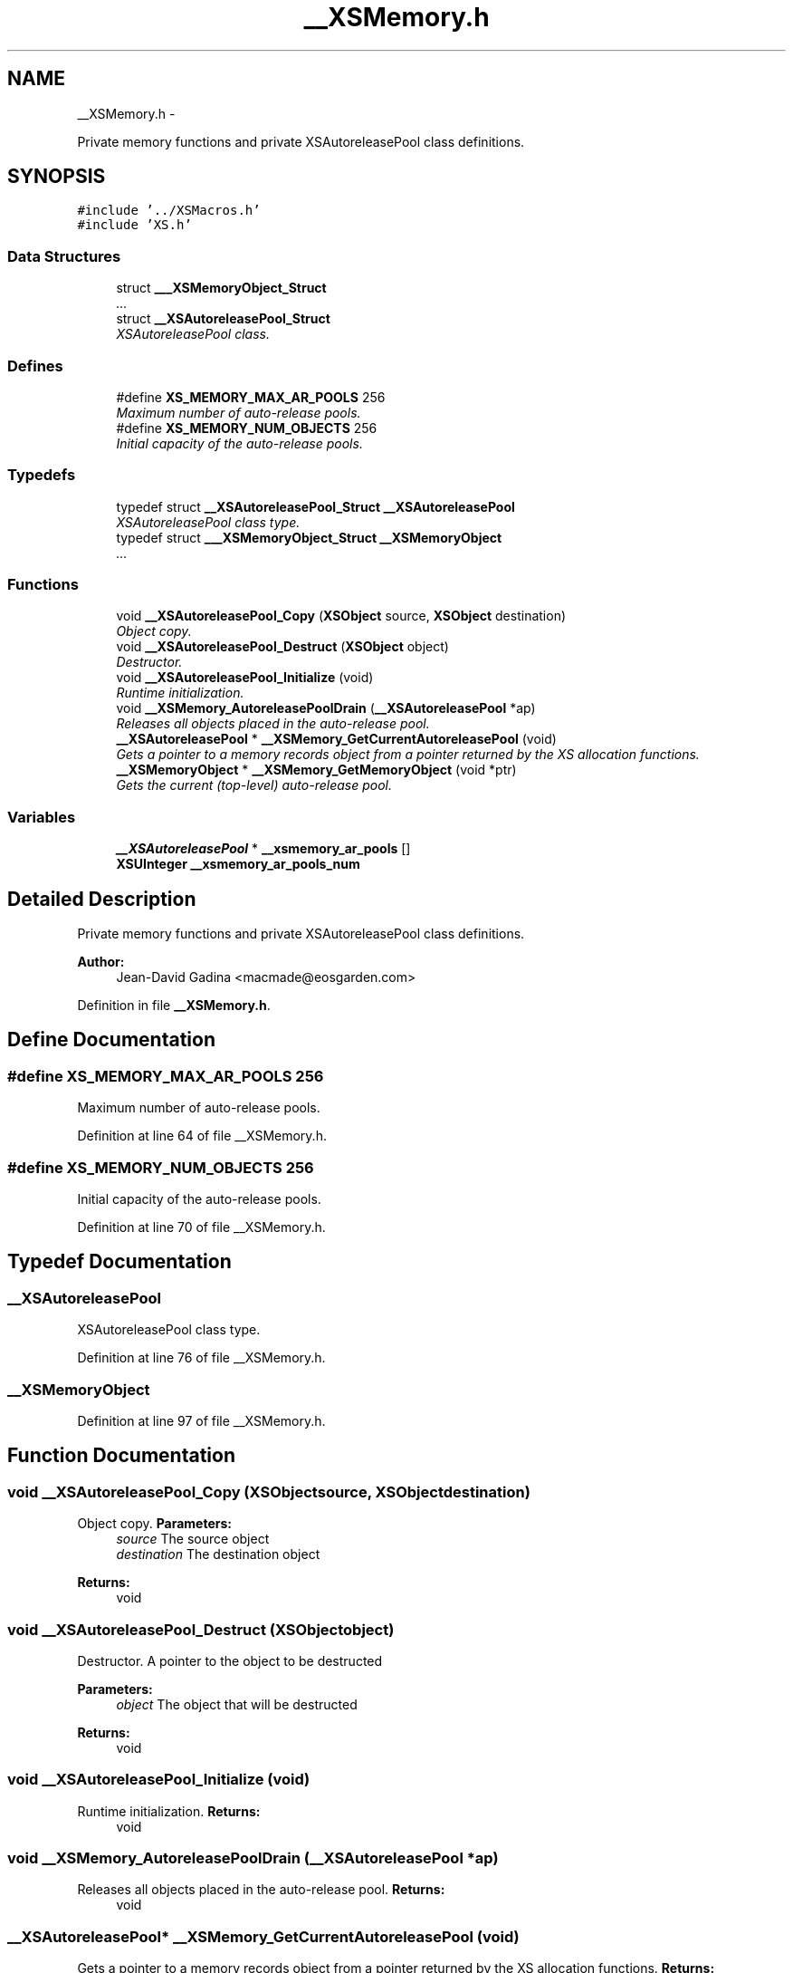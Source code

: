 .TH "__XSMemory.h" 3 "Sun Apr 24 2011" "Version 1.2.2-0" "XSFoundation" \" -*- nroff -*-
.ad l
.nh
.SH NAME
__XSMemory.h \- 
.PP
Private memory functions and private XSAutoreleasePool class definitions.  

.SH SYNOPSIS
.br
.PP
\fC#include '../XSMacros.h'\fP
.br
\fC#include 'XS.h'\fP
.br

.SS "Data Structures"

.in +1c
.ti -1c
.RI "struct \fB___XSMemoryObject_Struct\fP"
.br
.RI "\fI... \fP"
.ti -1c
.RI "struct \fB__XSAutoreleasePool_Struct\fP"
.br
.RI "\fIXSAutoreleasePool class. \fP"
.in -1c
.SS "Defines"

.in +1c
.ti -1c
.RI "#define \fBXS_MEMORY_MAX_AR_POOLS\fP   256"
.br
.RI "\fIMaximum number of auto-release pools. \fP"
.ti -1c
.RI "#define \fBXS_MEMORY_NUM_OBJECTS\fP   256"
.br
.RI "\fIInitial capacity of the auto-release pools. \fP"
.in -1c
.SS "Typedefs"

.in +1c
.ti -1c
.RI "typedef struct \fB__XSAutoreleasePool_Struct\fP \fB__XSAutoreleasePool\fP"
.br
.RI "\fIXSAutoreleasePool class type. \fP"
.ti -1c
.RI "typedef struct \fB___XSMemoryObject_Struct\fP \fB__XSMemoryObject\fP"
.br
.RI "\fI... \fP"
.in -1c
.SS "Functions"

.in +1c
.ti -1c
.RI "void \fB__XSAutoreleasePool_Copy\fP (\fBXSObject\fP source, \fBXSObject\fP destination)"
.br
.RI "\fIObject copy. \fP"
.ti -1c
.RI "void \fB__XSAutoreleasePool_Destruct\fP (\fBXSObject\fP object)"
.br
.RI "\fIDestructor. \fP"
.ti -1c
.RI "void \fB__XSAutoreleasePool_Initialize\fP (void)"
.br
.RI "\fIRuntime initialization. \fP"
.ti -1c
.RI "void \fB__XSMemory_AutoreleasePoolDrain\fP (\fB__XSAutoreleasePool\fP *ap)"
.br
.RI "\fIReleases all objects placed in the auto-release pool. \fP"
.ti -1c
.RI "\fB__XSAutoreleasePool\fP * \fB__XSMemory_GetCurrentAutoreleasePool\fP (void)"
.br
.RI "\fIGets a pointer to a memory records object from a pointer returned by the XS allocation functions. \fP"
.ti -1c
.RI "\fB__XSMemoryObject\fP * \fB__XSMemory_GetMemoryObject\fP (void *ptr)"
.br
.RI "\fIGets the current (top-level) auto-release pool. \fP"
.in -1c
.SS "Variables"

.in +1c
.ti -1c
.RI "\fB__XSAutoreleasePool\fP * \fB__xsmemory_ar_pools\fP []"
.br
.ti -1c
.RI "\fBXSUInteger\fP \fB__xsmemory_ar_pools_num\fP"
.br
.in -1c
.SH "Detailed Description"
.PP 
Private memory functions and private XSAutoreleasePool class definitions. 

\fBAuthor:\fP
.RS 4
Jean-David Gadina <macmade@eosgarden.com> 
.RE
.PP

.PP
Definition in file \fB__XSMemory.h\fP.
.SH "Define Documentation"
.PP 
.SS "#define XS_MEMORY_MAX_AR_POOLS   256"
.PP
Maximum number of auto-release pools. 
.PP
Definition at line 64 of file __XSMemory.h.
.SS "#define XS_MEMORY_NUM_OBJECTS   256"
.PP
Initial capacity of the auto-release pools. 
.PP
Definition at line 70 of file __XSMemory.h.
.SH "Typedef Documentation"
.PP 
.SS "\fB__XSAutoreleasePool\fP"
.PP
XSAutoreleasePool class type. 
.PP
Definition at line 76 of file __XSMemory.h.
.SS "\fB__XSMemoryObject\fP"
.PP
... 
.PP
Definition at line 97 of file __XSMemory.h.
.SH "Function Documentation"
.PP 
.SS "void __XSAutoreleasePool_Copy (\fBXSObject\fPsource, \fBXSObject\fPdestination)"
.PP
Object copy. \fBParameters:\fP
.RS 4
\fIsource\fP The source object 
.br
\fIdestination\fP The destination object 
.RE
.PP
\fBReturns:\fP
.RS 4
void 
.RE
.PP

.SS "void __XSAutoreleasePool_Destruct (\fBXSObject\fPobject)"
.PP
Destructor. A pointer to the object to be destructed 
.PP
\fBParameters:\fP
.RS 4
\fIobject\fP The object that will be destructed 
.RE
.PP
\fBReturns:\fP
.RS 4
void 
.RE
.PP

.SS "void __XSAutoreleasePool_Initialize (void)"
.PP
Runtime initialization. \fBReturns:\fP
.RS 4
void 
.RE
.PP

.SS "void __XSMemory_AutoreleasePoolDrain (\fB__XSAutoreleasePool\fP *ap)"
.PP
Releases all objects placed in the auto-release pool. \fBReturns:\fP
.RS 4
void 
.RE
.PP

.SS "\fB__XSAutoreleasePool\fP* __XSMemory_GetCurrentAutoreleasePool (void)"
.PP
Gets a pointer to a memory records object from a pointer returned by the XS allocation functions. \fBReturns:\fP
.RS 4
The auto-release pool object or NULL if no aut-release pool were created 
.RE
.PP

.SS "\fB__XSMemoryObject\fP* __XSMemory_GetMemoryObject (void *ptr)"
.PP
Gets the current (top-level) auto-release pool. \fBReturns:\fP
.RS 4
A pointer to the memory record object 
.RE
.PP

.SH "Variable Documentation"
.PP 
.SS "\fB__XSAutoreleasePool\fP* \fB__xsmemory_ar_pools\fP[]"
.SS "\fBXSUInteger\fP \fB__xsmemory_ar_pools_num\fP"
.SH "Author"
.PP 
Generated automatically by Doxygen for XSFoundation from the source code.
